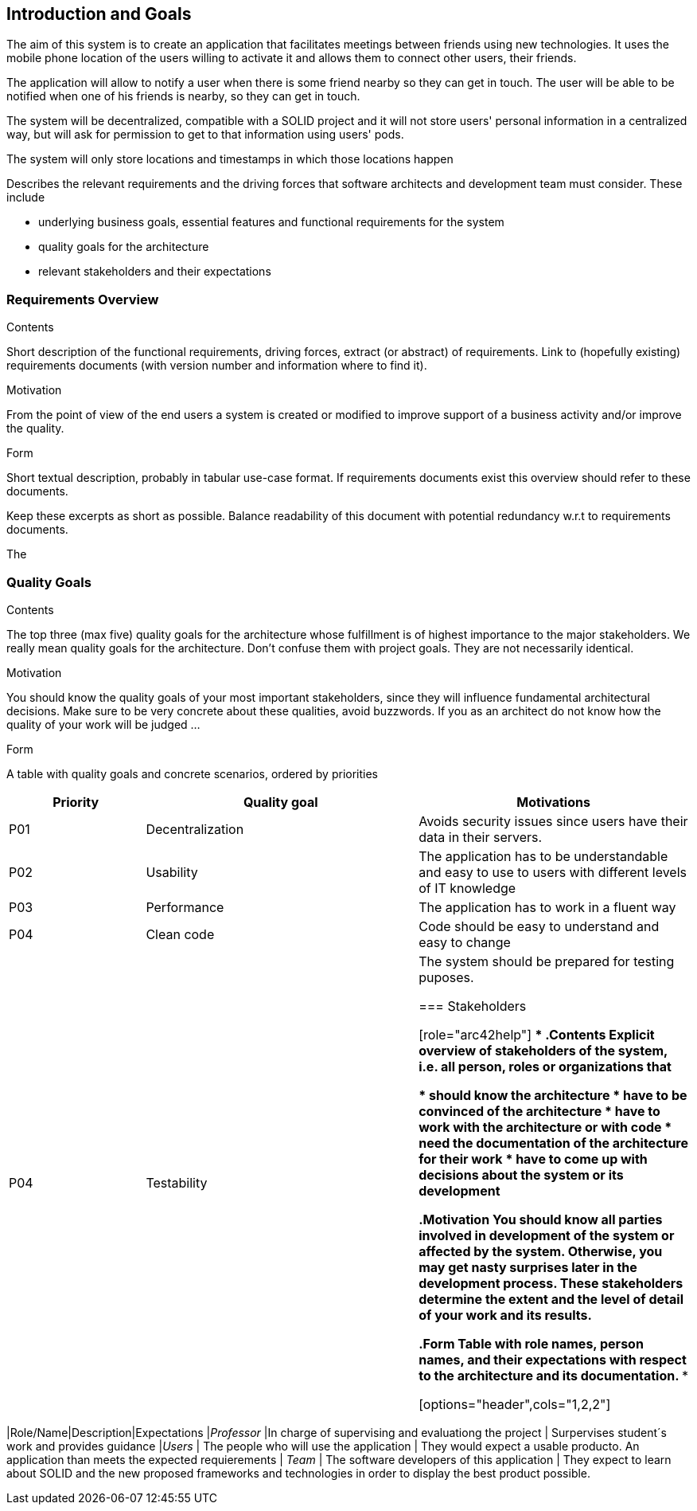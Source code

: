 [[section-introduction-and-goals]]
== Introduction and Goals

The aim of this system is to create an application that facilitates meetings between friends using new technologies. It uses the mobile phone location of the users willing to activate it and allows them to connect other users, their friends. 

The application will allow to notify a user when there is some friend nearby so they can get in touch.
The user will be able to be notified when one of his friends is nearby, so they can get in touch.

The system will be decentralized, compatible with a SOLID project and it will not store users' personal information in a centralized way, but will ask for permission to get to that information using users' pods.

The system will only store locations and timestamps in which those locations happen

[role="arc42help"]
****
Describes the relevant requirements and the driving forces that software architects and development team must consider. These include

* underlying business goals, essential features and functional requirements for the system
* quality goals for the architecture
* relevant stakeholders and their expectations
****


=== Requirements Overview

[role="arc42help"]
****

.Contents
Short description of the functional requirements, driving forces, extract (or abstract)
of requirements. Link to (hopefully existing) requirements documents
(with version number and information where to find it).

.Motivation
From the point of view of the end users a system is created or modified to
improve support of a business activity and/or improve the quality.

.Form
Short textual description, probably in tabular use-case format.
If requirements documents exist this overview should refer to these documents.

Keep these excerpts as short as possible. Balance readability of this document with potential redundancy w.r.t to requirements documents.
****

The 

=== Quality Goals

[role="arc42help"]
****
.Contents
The top three (max five) quality goals for the architecture whose fulfillment is of highest importance to the major stakeholders. We really mean quality goals for the architecture. Don't confuse them with project goals. They are not necessarily identical.

.Motivation
You should know the quality goals of your most important stakeholders, since they will influence fundamental architectural decisions. Make sure to be very concrete about these qualities, avoid buzzwords.
If you as an architect do not know how the quality of your work will be judged …

.Form
A table with quality goals and concrete scenarios, ordered by priorities
****

[options="header",cols="1,2,2"]
|===
|Priority|Quality goal|Motivations
|P01 |Decentralization | Avoids security issues since users have their data in their servers. 
|P02| Usability | The application has to be understandable and easy to use to users with different levels of IT knowledge
|P03| Performance | The application has to work in a fluent way
|P04| Clean code | Code should be easy to understand and easy to change
|P04| Testability | The system should be prepared for testing puposes.

=== Stakeholders

[role="arc42help"]
****
.Contents
Explicit overview of stakeholders of the system, i.e. all person, roles or organizations that

* should know the architecture
* have to be convinced of the architecture
* have to work with the architecture or with code
* need the documentation of the architecture for their work
* have to come up with decisions about the system or its development

.Motivation
You should know all parties involved in development of the system or affected by the system.
Otherwise, you may get nasty surprises later in the development process.
These stakeholders determine the extent and the level of detail of your work and its results.

.Form
Table with role names, person names, and their expectations with respect to the architecture and its documentation.
****

[options="header",cols="1,2,2"]
|===
|Role/Name|Description|Expectations
|_Professor_ |In charge of supervising and evaluationg the project | Surpervises student´s work and provides guidance
|_Users_ | The people who will use the application | They would expect a usable producto. An application than meets the expected requierements
| _Team_ | The software developers of this application | They expect to learn about SOLID and the new proposed frameworks and technologies in order to display the best product possible. 
|===
